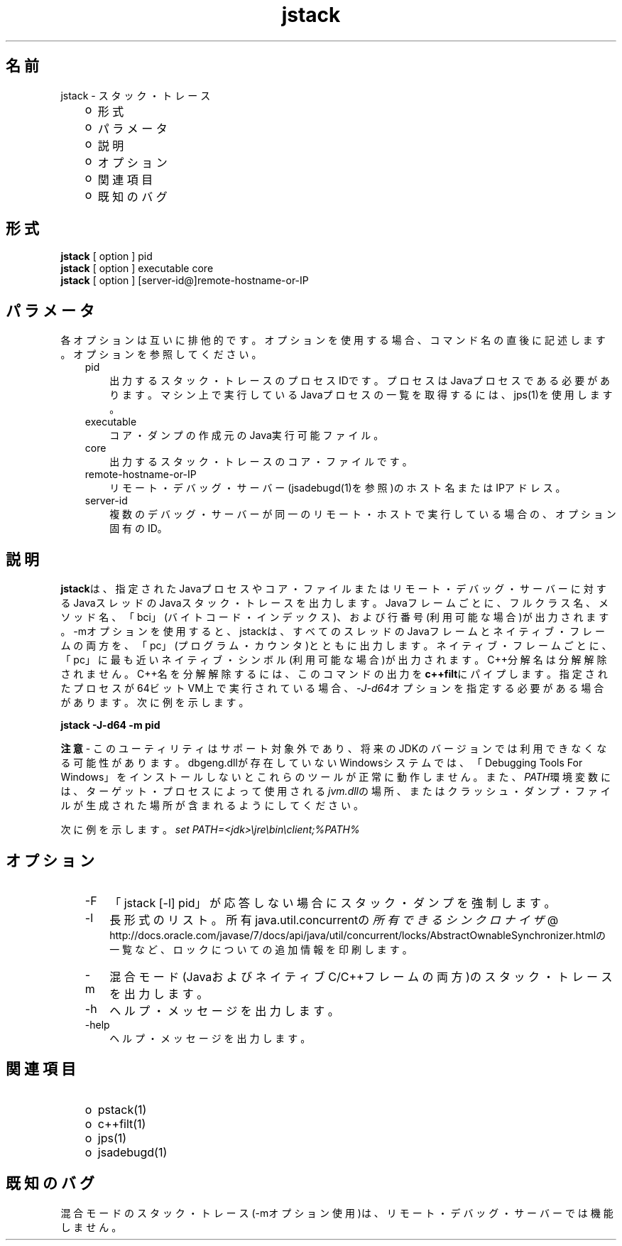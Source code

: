 ." Copyright (c) 2004, 2011, Oracle and/or its affiliates. All rights reserved.
." ORACLE PROPRIETARY/CONFIDENTIAL. Use is subject to license terms.
."
."
."
."
."
."
."
."
."
."
."
."
."
."
."
."
."
."
."
.TH jstack 1 "05 Jul 2012"

.LP
.SH "名前"
jstack \- スタック・トレース
.br

.LP
.RS 3
.TP 2
o
形式 
.TP 2
o
パラメータ
.br
.TP 2
o
説明 
.TP 2
o
オプション 
.TP 2
o
関連項目 
.TP 2
o
既知のバグ
.br
.RE

.LP
.SH "形式"
.LP
.nf
\f3
.fl
\fP\f3jstack\fP [ option ] pid
.fl
\f3jstack\fP [ option ] executable core
.fl
\f3jstack\fP [ option ] [server\-id@]remote\-hostname\-or\-IP
.fl
.fi

.LP
.SH "パラメータ"
.LP
.LP
各オプションは互いに排他的です。オプションを使用する場合、コマンド名の直後に記述します。オプションを参照してください。
.LP
.RS 3
.TP 3
pid 
出力するスタック・トレースのプロセスIDです。プロセスはJavaプロセスである必要があります。マシン上で実行しているJavaプロセスの一覧を取得するには、jps(1)を使用します。 
.RE

.LP
.RS 3
.TP 3
executable 
コア・ダンプの作成元のJava実行可能ファイル。 
.br
.TP 3
core 
出力するスタック・トレースのコア・ファイルです。 
.br
.TP 3
remote\-hostname\-or\-IP 
リモート・デバッグ・サーバー(jsadebugd(1)を参照)のホスト名またはIPアドレス。 
.br
.TP 3
server\-id 
複数のデバッグ・サーバーが同一のリモート・ホストで実行している場合の、オプション固有のID。 
.RE

.LP
.SH "説明"
.LP
.LP
\f3jstack\fPは、指定されたJavaプロセスやコア・ファイルまたはリモート・デバッグ・サーバーに対するJavaスレッドのJavaスタック・トレースを出力します。Javaフレームごとに、フルクラス名、メソッド名、「bci」(バイトコード・インデックス)、および行番号(利用可能な場合)が出力されます。\-mオプションを使用すると、jstackは、すべてのスレッドのJavaフレームとネイティブ・フレームの両方を、「pc」(プログラム・カウンタ)とともに出力します。ネイティブ・フレームごとに、「pc」に最も近いネイティブ・シンボル(利用可能な場合)が出力されます。C++分解名は分解解除されません。C++名を分解解除するには、このコマンドの出力を\f3c++filt\fPにパイプします。指定されたプロセスが64ビットVM上で実行されている場合、\f2\-J\-d64\fPオプションを指定する必要がある場合があります。次に例を示します。
.br

.LP
.nf
\f3
.fl
jstack \-J\-d64 \-m pid
.fl
\fP
.fi

.LP
.LP
\f3注意\fP \- このユーティリティはサポート対象外であり、将来のJDKのバージョンでは利用できなくなる可能性があります。dbgeng.dllが存在していないWindowsシステムでは、「Debugging Tools For Windows」をインストールしないとこれらのツールが正常に動作しません。また、\f2PATH\fP環境変数には、ターゲット・プロセスによって使用される\f2jvm.dll\fPの場所、またはクラッシュ・ダンプ・ファイルが生成された場所が含まれるようにしてください。
.LP
.LP
次に例を示します。\f2set PATH=<jdk>\\jre\\bin\\client;%PATH%\fP
.LP
.SH "オプション"
.LP
.RS 3
.TP 3
\-F 
「jstack [\-l] pid」が応答しない場合にスタック・ダンプを強制します。 
.TP 3
\-l 
長形式のリスト。所有java.util.concurrentの
.na
\f2所有できるシンクロナイザ\fP @
.fi
http://docs.oracle.com/javase/7/docs/api/java/util/concurrent/locks/AbstractOwnableSynchronizer.htmlの一覧など、ロックについての追加情報を印刷します。 
.TP 3
\-m 
混合モード(JavaおよびネイティブC/C++フレームの両方)のスタック・トレースを出力します。 
.TP 3
\-h 
ヘルプ・メッセージを出力します。
.br
.br
.TP 3
\-help 
ヘルプ・メッセージを出力します。
.br
.RE

.LP
.SH "関連項目"
.LP
.RS 3
.TP 2
o
pstack(1) 
.TP 2
o
c++filt(1) 
.TP 2
o
jps(1) 
.TP 2
o
jsadebugd(1) 
.RE

.LP
.SH "既知のバグ"
.LP
.LP
混合モードのスタック・トレース(\-mオプション使用)は、リモート・デバッグ・サーバーでは機能しません。
.LP
 
